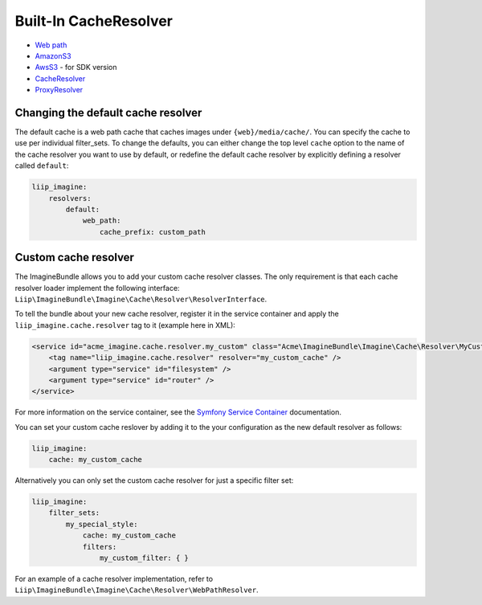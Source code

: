 Built-In CacheResolver
======================

* `Web path <cache-resolver/web_path>`_
* `AmazonS3 <cache-resolver/amazons3>`_
* `AwsS3 <cache-resolver/aws_s3>`_ - for SDK version
* `CacheResolver <cache-resolver/cache>`_
* `ProxyResolver <cache-resolver/proxy>`_

Changing the default cache resolver
-----------------------------------

The default cache is a web path cache that caches images under
``{web}/media/cache/``. You can specify the cache to use per individual
filter_sets. To change the defaults, you can either change the top level
``cache`` option to the name of the cache resolver you want to use by default,
or redefine the default cache resolver by explicitly defining a resolver called
``default``:

.. code-block:: yaml

    liip_imagine:
        resolvers:
            default:
                web_path:
                    cache_prefix: custom_path

Custom cache resolver
---------------------

The ImagineBundle allows you to add your custom cache resolver classes. The only
requirement is that each cache resolver loader implement the following interface:
``Liip\ImagineBundle\Imagine\Cache\Resolver\ResolverInterface``.

To tell the bundle about your new cache resolver, register it in the service
container and apply the ``liip_imagine.cache.resolver`` tag to it (example here
in XML):

.. code-block:: xml

    <service id="acme_imagine.cache.resolver.my_custom" class="Acme\ImagineBundle\Imagine\Cache\Resolver\MyCustomCacheResolver">
        <tag name="liip_imagine.cache.resolver" resolver="my_custom_cache" />
        <argument type="service" id="filesystem" />
        <argument type="service" id="router" />
    </service>

For more information on the service container, see the `Symfony Service Container`_
documentation.

You can set your custom cache reslover by adding it to the your configuration as
the new default resolver as follows:

.. code-block:: yaml

    liip_imagine:
        cache: my_custom_cache

Alternatively you can only set the custom cache resolver for just a specific
filter set:

.. code-block:: yaml

    liip_imagine:
        filter_sets:
            my_special_style:
                cache: my_custom_cache
                filters:
                    my_custom_filter: { }

For an example of a cache resolver implementation, refer to
``Liip\ImagineBundle\Imagine\Cache\Resolver\WebPathResolver``.

.. _`Symfony Service Container`: http://symfony.com/doc/current/book/service_container.html
